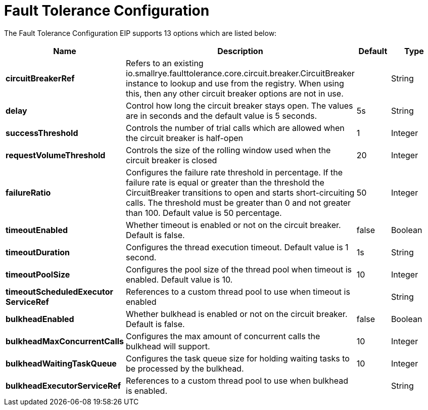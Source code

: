 [[faultToleranceConfiguration-eip]]
= Fault Tolerance Configuration EIP
:docTitle: Fault Tolerance Configuration
:description: MicroProfile Fault Tolerance Circuit Breaker EIP configuration
:since: 
:supportLevel: Stable


// eip options: START
The Fault Tolerance Configuration EIP supports 13 options which are listed below:

[width="100%",cols="2,5,^1,2",options="header"]
|===
| Name | Description | Default | Type
| *circuitBreakerRef* | Refers to an existing io.smallrye.faulttolerance.core.circuit.breaker.CircuitBreaker instance to lookup and use from the registry. When using this, then any other circuit breaker options are not in use. |  | String
| *delay* | Control how long the circuit breaker stays open. The values are in seconds and the default value is 5 seconds. | 5s | String
| *successThreshold* | Controls the number of trial calls which are allowed when the circuit breaker is half-open | 1 | Integer
| *requestVolumeThreshold* | Controls the size of the rolling window used when the circuit breaker is closed | 20 | Integer
| *failureRatio* | Configures the failure rate threshold in percentage. If the failure rate is equal or greater than the threshold the CircuitBreaker transitions to open and starts short-circuiting calls. The threshold must be greater than 0 and not greater than 100. Default value is 50 percentage. | 50 | Integer
| *timeoutEnabled* | Whether timeout is enabled or not on the circuit breaker. Default is false. | false | Boolean
| *timeoutDuration* | Configures the thread execution timeout. Default value is 1 second. | 1s | String
| *timeoutPoolSize* | Configures the pool size of the thread pool when timeout is enabled. Default value is 10. | 10 | Integer
| *timeoutScheduledExecutor ServiceRef* | References to a custom thread pool to use when timeout is enabled |  | String
| *bulkheadEnabled* | Whether bulkhead is enabled or not on the circuit breaker. Default is false. | false | Boolean
| *bulkheadMaxConcurrentCalls* | Configures the max amount of concurrent calls the bulkhead will support. | 10 | Integer
| *bulkheadWaitingTaskQueue* | Configures the task queue size for holding waiting tasks to be processed by the bulkhead. | 10 | Integer
| *bulkheadExecutorServiceRef* | References to a custom thread pool to use when bulkhead is enabled. |  | String
|===
// eip options: END
